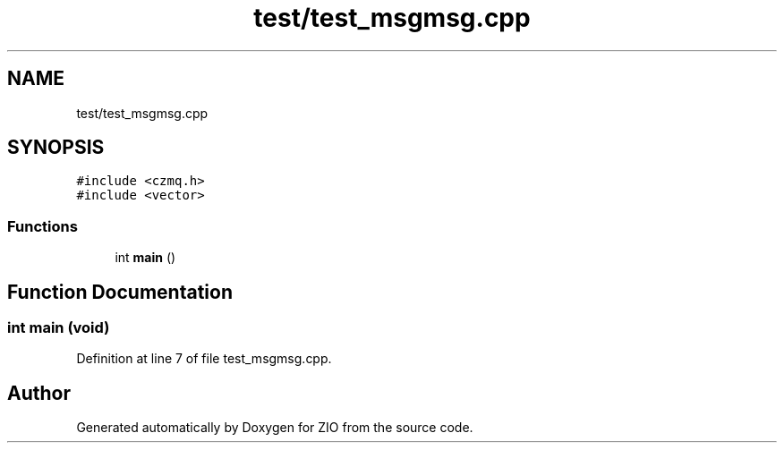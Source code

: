 .TH "test/test_msgmsg.cpp" 3 "Tue Feb 4 2020" "ZIO" \" -*- nroff -*-
.ad l
.nh
.SH NAME
test/test_msgmsg.cpp
.SH SYNOPSIS
.br
.PP
\fC#include <czmq\&.h>\fP
.br
\fC#include <vector>\fP
.br

.SS "Functions"

.in +1c
.ti -1c
.RI "int \fBmain\fP ()"
.br
.in -1c
.SH "Function Documentation"
.PP 
.SS "int main (void)"

.PP
Definition at line 7 of file test_msgmsg\&.cpp\&.
.SH "Author"
.PP 
Generated automatically by Doxygen for ZIO from the source code\&.
